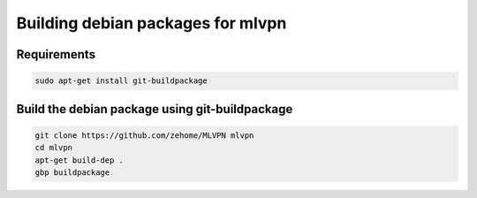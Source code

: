 ==================================
Building debian packages for mlvpn
==================================

Requirements
============

.. code-block:: sh

    sudo apt-get install git-buildpackage


Build the debian package using git-buildpackage
===============================================

.. code-block:: sh

    git clone https://github.com/zehome/MLVPN mlvpn
    cd mlvpn
    apt-get build-dep .
    gbp buildpackage

